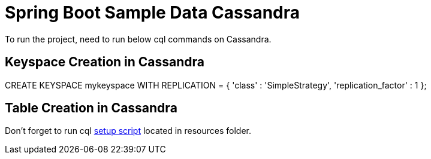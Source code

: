 = Spring Boot Sample Data Cassandra

To run the project, need to run below cql commands on Cassandra.

== Keyspace Creation in Cassandra
CREATE KEYSPACE mykeyspace WITH REPLICATION = { 'class' : 'SimpleStrategy', 'replication_factor' : 1 };

== Table Creation in Cassandra

Don't forget to run cql  link:src/test/resources/setup.cql[setup script] located in resources folder.
